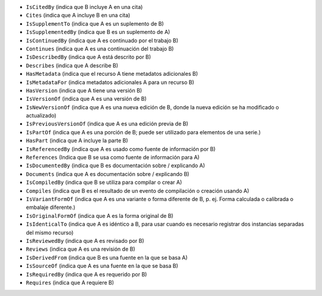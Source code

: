 * ``IsCitedBy`` (indica que B incluye A en una cita)
* ``Cites`` (indica que A incluye B en una cita)
* ``IsSupplementTo`` (indica que A es un suplemento de B)
* ``IsSupplementedBy`` (indica que B es un suplemento de A)
* ``IsContinuedBy`` (indica que A es continuado por el trabajo B)
* ``Continues`` (indica que A es una continuación del trabajo B)
* ``IsDescribedBy`` (indica que A está descrito por B)
* ``Describes`` (indica que A describe B)
* ``HasMetadata`` (indica que el recurso A tiene metadatos adicionales B)
* ``IsMetadataFor`` (indica metadatos adicionales A para un recurso B)
* ``HasVersion`` (indica que A tiene una versión B)
* ``IsVersionOf`` (indica que A es una versión de B)
* ``IsNewVersionOf`` (indica que A es una nueva edición de B, donde la nueva edición se ha modificado o actualizado)
* ``IsPreviousVersionOf`` (indica que A es una edición previa de B)
* ``IsPartOf`` (indica que A es una porción de B; puede ser utilizado para elementos de una serie.)
* ``HasPart`` (indica que A incluye la parte B)
* ``IsReferencedBy`` (indica que A es usado como fuente de información por B)
* ``References`` (Indica que B se usa como fuente de información para A)
* ``IsDocumentedBy`` (indica que B es documentación sobre / explicando A)
* ``Documents`` (indica que A es documentación sobre / explicando B)
* ``IsCompiledBy`` (indica que B se utiliza para compilar o crear A)
* ``Compiles`` (indica que B es el resultado de un evento de compilación o creación usando A)
* ``IsVariantFormOf`` (indica que A es una variante o forma diferente de B, p. ej. Forma calculada o calibrada o embalaje diferente.)
* ``IsOriginalFormOf`` (indica que A es la forma original de B)
* ``IsIdenticalTo`` (indica que A es idéntico a B, para usar cuando es necesario registrar dos instancias separadas del mismo recurso)
* ``IsReviewedBy`` (indica que A es revisado por B)
* ``Reviews`` (indica que A es una revisión de B)
* ``IsDerivedFrom`` (indica que B es una fuente en la que se basa A)
* ``IsSourceOf`` (indica que A es una fuente en la que se basa B)
* ``IsRequiredBy`` (indica que A es requerido por B)
* ``Requires`` (indica que A requiere B)